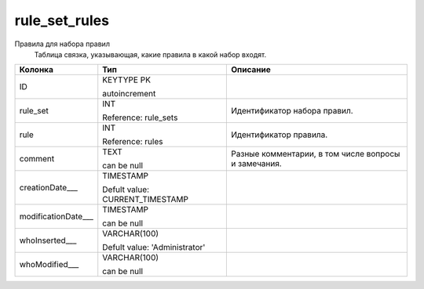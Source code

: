 rule_set_rules
==============

Правила для набора правил
  Таблица связка, указывающая, какие правила в какой набор входят.

.. list-table::
   :header-rows: 1

   * - Колонка
     - Тип
     - Описание

   * - ID
     - KEYTYPE PK

       autoincrement
     - 

   * - rule_set
     - INT

       Reference: rule_sets
     - Идентификатор набора правил.

   * - rule
     - INT

       Reference: rules
     - Идентификатор правила.

   * - comment
     - TEXT

       can be null
     - Разные комментарии, в том числе вопросы и замечания.

   * - creationDate___
     - TIMESTAMP

       Defult value: CURRENT_TIMESTAMP
     - 

   * - modificationDate___
     - TIMESTAMP

       can be null
     - 

   * - whoInserted___
     - VARCHAR(100)

       Defult value: 'Administrator'
     - 

   * - whoModified___
     - VARCHAR(100)

       can be null
     - 

